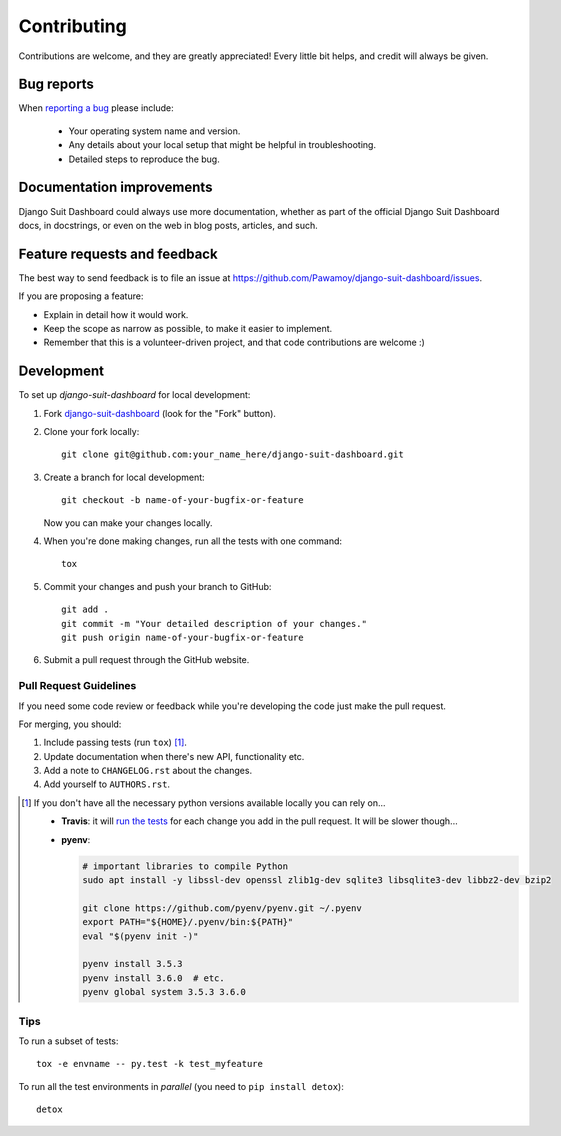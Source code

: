 ============
Contributing
============

Contributions are welcome, and they are greatly appreciated! Every
little bit helps, and credit will always be given.

Bug reports
===========

When `reporting a bug <https://github.com/Pawamoy/django-suit-dashboard/issues>`_ please include:

    * Your operating system name and version.
    * Any details about your local setup that might be helpful in troubleshooting.
    * Detailed steps to reproduce the bug.

Documentation improvements
==========================

Django Suit Dashboard could always use more documentation, whether as part of the
official Django Suit Dashboard docs, in docstrings, or even on the web in blog posts,
articles, and such.

Feature requests and feedback
=============================

The best way to send feedback is to file an issue at https://github.com/Pawamoy/django-suit-dashboard/issues.

If you are proposing a feature:

* Explain in detail how it would work.
* Keep the scope as narrow as possible, to make it easier to implement.
* Remember that this is a volunteer-driven project, and that code contributions are welcome :)

Development
===========

To set up `django-suit-dashboard` for local development:

1. Fork `django-suit-dashboard <https://github.com/Pawamoy/django-suit-dashboard>`_
   (look for the "Fork" button).
2. Clone your fork locally::

    git clone git@github.com:your_name_here/django-suit-dashboard.git

3. Create a branch for local development::

    git checkout -b name-of-your-bugfix-or-feature

   Now you can make your changes locally.

4. When you're done making changes, run all the tests with one command::

    tox

5. Commit your changes and push your branch to GitHub::

    git add .
    git commit -m "Your detailed description of your changes."
    git push origin name-of-your-bugfix-or-feature

6. Submit a pull request through the GitHub website.

Pull Request Guidelines
-----------------------

If you need some code review or feedback while you're developing the code just make the pull request.

For merging, you should:

1. Include passing tests (run ``tox``) [1]_.
2. Update documentation when there's new API, functionality etc.
3. Add a note to ``CHANGELOG.rst`` about the changes.
4. Add yourself to ``AUTHORS.rst``.

.. [1] If you don't have all the necessary python versions available locally you can rely on...

       - **Travis**: it will `run the tests <https://travis-ci.org/Pawamoy/django-suit-dashboard/pull_requests>`_ for each change you add in the pull request.
         It will be slower though...

       - **pyenv**:

         .. code:: bash

              # important libraries to compile Python
              sudo apt install -y libssl-dev openssl zlib1g-dev sqlite3 libsqlite3-dev libbz2-dev bzip2

              git clone https://github.com/pyenv/pyenv.git ~/.pyenv
              export PATH="${HOME}/.pyenv/bin:${PATH}"
              eval "$(pyenv init -)"

              pyenv install 3.5.3
              pyenv install 3.6.0  # etc.
              pyenv global system 3.5.3 3.6.0

Tips
----

To run a subset of tests::

    tox -e envname -- py.test -k test_myfeature

To run all the test environments in *parallel* (you need to ``pip install detox``)::

    detox
